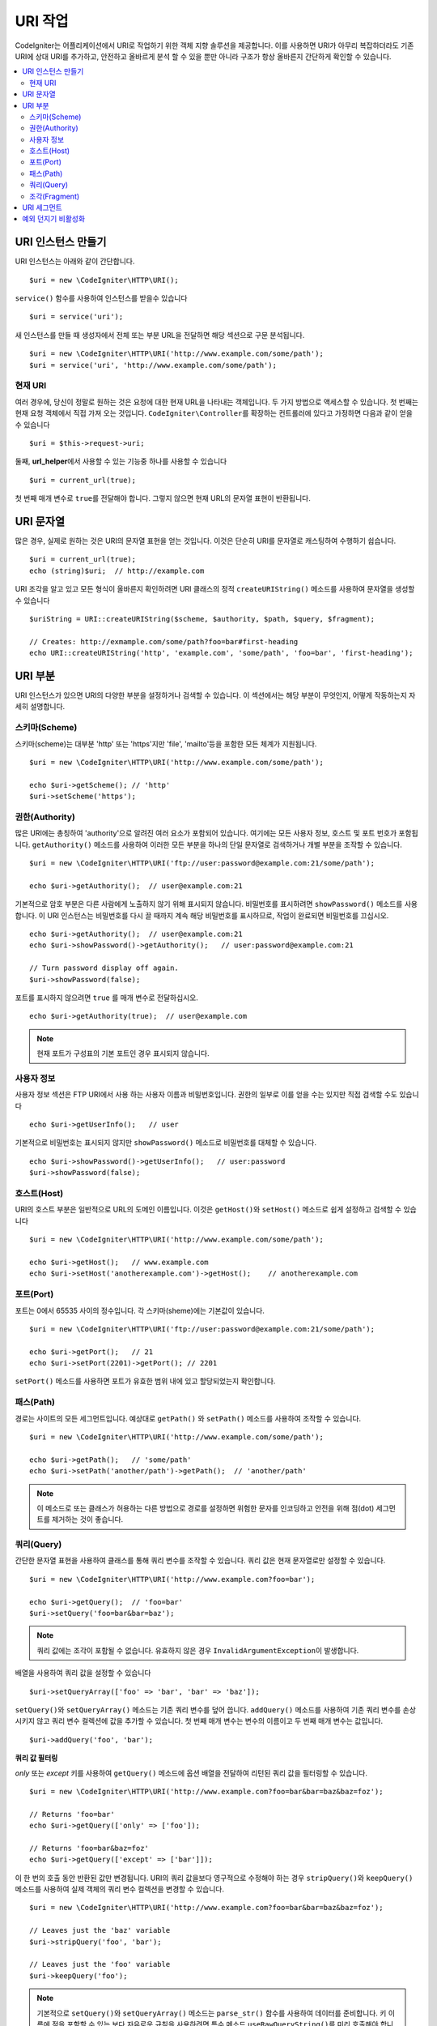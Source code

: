 *****************
URI 작업
*****************

CodeIgniter는 어플리케이션에서 URI로 작업하기 위한 객체 지향 솔루션을 제공합니다.
이를 사용하면 URI가 아무리 복잡하더라도 기존 URI에 상대 URI를 추가하고, 안전하고 올바르게 분석 할 수 있을 뿐만 아니라 구조가 항상 올바른지 간단하게 확인할 수 있습니다.

.. contents::
    :local:
    :depth: 2

======================
URI 인스턴스 만들기
======================

URI 인스턴스는 아래와 같이 간단합니다.

::

	$uri = new \CodeIgniter\HTTP\URI();

``service()`` 함수를 사용하여 인스턴스를 받을수 있습니다

::

	$uri = service('uri');

새 인스턴스를 만들 때 생성자에서 전체 또는 부분 URL을 전달하면 해당 섹션으로 구문 분석됩니다.

::

	$uri = new \CodeIgniter\HTTP\URI('http://www.example.com/some/path');
	$uri = service('uri', 'http://www.example.com/some/path');

현재 URI
---------------

여러 경우에, 당신이 정말로 원하는 것은 요청에 대한 현재 URL을 나타내는 객체입니다.
두 가지 방법으로 액세스할 수 있습니다.
첫 번째는 현재 요청 객체에서 직접 가져 오는 것입니다.
``CodeIgniter\Controller``\ 를 확장하는 컨트롤러에 있다고 가정하면 다음과 같이 얻을 수 있습니다

::

	$uri = $this->request->uri;

둘째, **url_helper**\ 에서 사용할 수 있는 기능중 하나를 사용할 수 있습니다

::

	$uri = current_url(true);

첫 번째 매개 변수로 ``true``\ 를 전달해야 합니다. 
그렇지 않으면 현재 URL의 문자열 표현이 반환됩니다.

===============
URI 문자열
===============

많은 경우, 실제로 원하는 것은 URI의 문자열 표현을 얻는 것입니다. 
이것은 단순히 URI를 문자열로 캐스팅하여 수행하기 쉽습니다.

::

	$uri = current_url(true);
	echo (string)$uri;  // http://example.com

URI 조각을 알고 있고 모든 형식이 올바른지 확인하려면 URI 클래스의 정적 ``createURIString()`` 메소드를 사용하여 문자열을 생성할 수 있습니다

::

	$uriString = URI::createURIString($scheme, $authority, $path, $query, $fragment);

	// Creates: http://exmample.com/some/path?foo=bar#first-heading
	echo URI::createURIString('http', 'example.com', 'some/path', 'foo=bar', 'first-heading');

=============
URI 부분
=============

URI 인스턴스가 있으면 URI의 다양한 부분을 설정하거나 검색할 수 있습니다.
이 섹션에서는 해당 부분이 무엇인지, 어떻게 작동하는지 자세히 설명합니다.

스키마(Scheme)
-------------------

스키마(scheme)는 대부분 'http' 또는 'https'\ 지만 'file', 'mailto'\ 등을 포함한 모든 체계가 지원됩니다.

::

    $uri = new \CodeIgniter\HTTP\URI('http://www.example.com/some/path');

    echo $uri->getScheme(); // 'http'
    $uri->setScheme('https');

권한(Authority)
-------------------

많은 URI에는 총칭하여 'authority'으로 알려진 여러 요소가 포함되어 있습니다.
여기에는 모든 사용자 정보, 호스트 및 포트 번호가 포함됩니다. 
``getAuthority()`` 메소드를 사용하여 이러한 모든 부분을 하나의 단일 문자열로 검색하거나 개별 부분을 조작할 수 있습니다.

::

	$uri = new \CodeIgniter\HTTP\URI('ftp://user:password@example.com:21/some/path');

	echo $uri->getAuthority();  // user@example.com:21

기본적으로 암호 부분은 다른 사람에게 노출하지 않기 위해 표시되지 않습니다.
비밀번호를 표시하려면 ``showPassword()`` 메소드를 사용합니다.
이 URI 인스턴스는 비밀번호를 다시 끌 때까지 계속 해당 비밀번호를 표시하므로, 작업이 완료되면 비밀번호를 끄십시오.

::

	echo $uri->getAuthority();  // user@example.com:21
	echo $uri->showPassword()->getAuthority();   // user:password@example.com:21

	// Turn password display off again.
	$uri->showPassword(false);

포트를 표시하지 않으려면 ``true`` 를 매개 변수로 전달하십시오.

::

	echo $uri->getAuthority(true);  // user@example.com

.. note:: 현재 포트가 구성표의 기본 포트인 경우 표시되지 않습니다.

사용자 정보
----------------

사용자 정보 섹션은 FTP URI에서 사용 하는 사용자 이름과 비밀번호입니다. 
권한의 일부로 이를 얻을 수는 있지만 직접 검색할 수도 있습니다

::

	echo $uri->getUserInfo();   // user

기본적으로 비밀번호는 표시되지 않지만 ``showPassword()`` 메소드로 비밀번호를 대체할 수 있습니다.

::

	echo $uri->showPassword()->getUserInfo();   // user:password
	$uri->showPassword(false);

호스트(Host)
---------------

URI의 호스트 부분은 일반적으로 URL의 도메인 이름입니다.
이것은 ``getHost()``\ 와 ``setHost()`` 메소드로 쉽게 설정하고 검색할 수 있습니다

::

	$uri = new \CodeIgniter\HTTP\URI('http://www.example.com/some/path');

	echo $uri->getHost();   // www.example.com
	echo $uri->setHost('anotherexample.com')->getHost();    // anotherexample.com

포트(Port)
---------------

포트는 0에서 65535 사이의 정수입니다. 각 스키마(sheme)에는 기본값이 있습니다.

::

	$uri = new \CodeIgniter\HTTP\URI('ftp://user:password@example.com:21/some/path');

	echo $uri->getPort();   // 21
	echo $uri->setPort(2201)->getPort(); // 2201

``setPort()`` 메소드를 사용하면 포트가 유효한 범위 내에 있고 할당되었는지 확인합니다.

패스(Path)
---------------

경로는 사이트의 모든 세그먼트입니다. 
예상대로 ``getPath()`` \와 ``setPath()`` 메소드를 사용하여 조작할 수 있습니다.

::

	$uri = new \CodeIgniter\HTTP\URI('http://www.example.com/some/path');

	echo $uri->getPath();   // 'some/path'
	echo $uri->setPath('another/path')->getPath();  // 'another/path'

.. note:: 이 메소드로 또는 클래스가 허용하는 다른 방법으로 경로를 설정하면 위험한 문자를 인코딩하고 안전을 위해 점(dot) 세그먼트를 제거하는 것이 좋습니다.

쿼리(Query)
---------------

간단한 문자열 표현을 사용하여 클래스를 통해 쿼리 변수를 조작할 수 있습니다.
쿼리 값은 현재 문자열로만 설정할 수 있습니다.

::

	$uri = new \CodeIgniter\HTTP\URI('http://www.example.com?foo=bar');

	echo $uri->getQuery();  // 'foo=bar'
	$uri->setQuery('foo=bar&bar=baz');

.. note:: 쿼리 값에는 조각이 포함될 수 없습니다. 유효하지 않은 경우 ``InvalidArgumentException``\ 이 발생합니다.

배열을 사용하여 쿼리 값을 설정할 수 있습니다

::

    $uri->setQueryArray(['foo' => 'bar', 'bar' => 'baz']);

``setQuery()``\ 와 ``setQueryArray()`` 메소드는 기존 쿼리 변수를 덮어 씁니다.
``addQuery()`` 메소드를 사용하여 기존 쿼리 변수를 손상시키지 않고 쿼리 변수 컬렉션에 값을 추가할 수 있습니다.
첫 번째 매개 변수는 변수의 이름이고 두 번째 매개 변수는 값입니다.

::

    $uri->addQuery('foo', 'bar');

**쿼리 값 필터링**

*only* 또는 *except* 키를 사용하여 ``getQuery()`` 메소드에 옵션 배열을 전달하여 리턴된 쿼리 값을 필터링할 수 있습니다.

::

    $uri = new \CodeIgniter\HTTP\URI('http://www.example.com?foo=bar&bar=baz&baz=foz');

    // Returns 'foo=bar'
    echo $uri->getQuery(['only' => ['foo']);

    // Returns 'foo=bar&baz=foz'
    echo $uri->getQuery(['except' => ['bar']]);

이 한 번의 호출 동안 반환된 값만 변경됩니다.
URI의 쿼리 값을보다 영구적으로 수정해야 하는 경우 ``stripQuery()``\ 와 ``keepQuery()`` 메소드를 사용하여 실제 객체의 쿼리 변수 컬렉션을 변경할 수 있습니다.

::

    $uri = new \CodeIgniter\HTTP\URI('http://www.example.com?foo=bar&bar=baz&baz=foz');

    // Leaves just the 'baz' variable
    $uri->stripQuery('foo', 'bar');

    // Leaves just the 'foo' variable
    $uri->keepQuery('foo');

.. note:: 기본적으로 ``setQuery()``\ 와 ``setQueryArray()`` 메소드는 ``parse_str()`` 함수를 사용하여 데이터를 준비합니다. 
	키 이름에 점을 포함할 수 있는 보다 자유로운 규칙을 사용하려면 특수 메소드 ``useRawQueryString()``\ 를 미리 호출해야 합니다.

조각(Fragment)
-------------------

조각(fragment)은 URL 끝 부분에 파운드 기호(#)가 옵니다.
HTML URL에서 이들은 페이지 앵커에 대한 링크입니다. 
미디어 URI는 다양한 방법으로 그것들을 사용할 수 있습니다.

::

	$uri = new \CodeIgniter\HTTP\URI('http://www.example.com/some/path#first-heading');

	echo $uri->getFragment();   // 'first-heading'
	echo $uri->setFragment('second-heading')->getFragment();    // 'second-heading'

==================
URI 세그먼트
==================

슬래시 사이의 경로의 각 섹션은 단일 세그먼트입니다. 
URI 클래스는 세그먼트 값이 무엇인지 판별하는 간단한 방법을 제공합니다.
세그먼트는 경로에서 가장 왼쪽부터 인덱스는 1로 시작합니다.

::

	// URI = http://example.com/users/15/profile

	// Prints '15'
	if ($uri->getSegment(1) == 'users')
	{
		echo $uri->getSegment(2);
	}

``getSegment()`` 메소드의 두 번째 매개 변수를 사용하여 특정 세그먼트에 대해 다른 기본값을 설정할 수 있습니다. 
기본값은 빈 문자열입니다.

::

	// URI = http://example.com/users/15/profile

	// will print 'profile'
	echo $uri->getSegment(3, 'foo');
	// will print 'bar'
	echo $uri->getSegment(4, 'bar');
	// will throw an exception
	echo $uri->getSegment(5, 'baz');
	// will print 'baz'
	echo $uri->setSilent()->getSegment(5, 'baz');
	// will print '' (empty string)
	echo $uri->setSilent()->getSegment(5);

총 세그먼트 수를 얻을 수 있습니다.

::

	$total = $uri->getTotalSegments(); // 3

마지막으로 모든 세그먼트의 배열을 검색할 수 있습니다.

::

	$segments = $uri->getSegments();

	// $segments =
	[
		0 => 'users',
		1 => '15',
		2 => 'profile'
	]

===========================
예외 던지기 비활성화
===========================

기본적으로 이 클래스의 일부 메서드는 예외를 발생시킬 수 있습니다. 예외 발생을 사용하지 않으려면 이를 방지하는 특수 플래그를 설정합니다.

::

	// Disable throwing exceptions
	$uri->setSilent();

	// Enable throwing exceptions (default)
	$uri->setSilent(false);